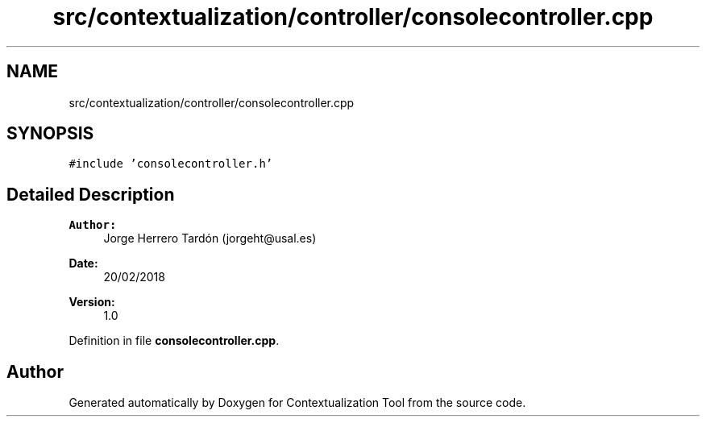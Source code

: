 .TH "src/contextualization/controller/consolecontroller.cpp" 3 "Thu Sep 6 2018" "Version 1.0" "Contextualization Tool" \" -*- nroff -*-
.ad l
.nh
.SH NAME
src/contextualization/controller/consolecontroller.cpp
.SH SYNOPSIS
.br
.PP
\fC#include 'consolecontroller\&.h'\fP
.br

.SH "Detailed Description"
.PP 

.PP
\fBAuthor:\fP
.RS 4
Jorge Herrero Tardón (jorgeht@usal.es) 
.RE
.PP
\fBDate:\fP
.RS 4
20/02/2018 
.RE
.PP
\fBVersion:\fP
.RS 4
1\&.0 
.RE
.PP

.PP
Definition in file \fBconsolecontroller\&.cpp\fP\&.
.SH "Author"
.PP 
Generated automatically by Doxygen for Contextualization Tool from the source code\&.
